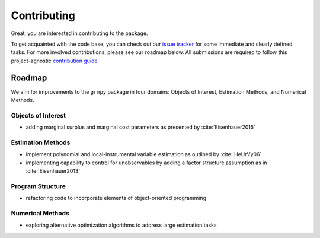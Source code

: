 Contributing
============

Great, you are interested in contributing to the package.

To get acquainted with the code base, you can check out our `issue tracker <https://github.com/OpenSourceEconomics/grmpy/issues>`_ for some immediate and clearly defined tasks. For more involved contributions, please see our roadmap below. All submissions are required to follow this project-agnostic `contribution guide <http://www.contribution-guide.org/>`_

Roadmap
-------

We aim for improvements to the ``grmpy`` package in four domains: Objects of Interest, Estimation Methods, and Numerical Methods.

Objects of Interest
^^^^^^^^^^^^^^^^^^^

* adding marginal surplus and marginal cost parameters as presented by :cite:`Eisenhauer2015`

Estimation Methods
^^^^^^^^^^^^^^^^^^

* implement polynomial and local-instrumental variable estimation as outlined by :cite:`HeUrVy06`

* implementing capability to control for unobservables by adding a factor structure assumption as in :cite:`Eisenhauer2013`

.. todo::

    Add proper citation of my course manuscript

Program Structure
^^^^^^^^^^^^^^^^^

* refactoring code to incorporate elements of object-oriented programming


Numerical Methods
^^^^^^^^^^^^^^^^^

* exploring alternative optimization algorithms to address large estimation tasks
